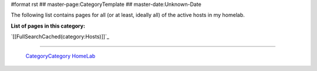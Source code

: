 #format rst
## master-page:CategoryTemplate
## master-date:Unknown-Date

The following list contains pages for all (or at least, ideally all) of the active hosts in my homelab.

**List of pages in this category:**

`[[FullSearchCached(category:Hosts)]]`_

-------------------------

 CategoryCategory_ HomeLab_

.. ############################################################################

.. _CategoryCategory: ../CategoryCategory

.. _HomeLab: ../HomeLab

